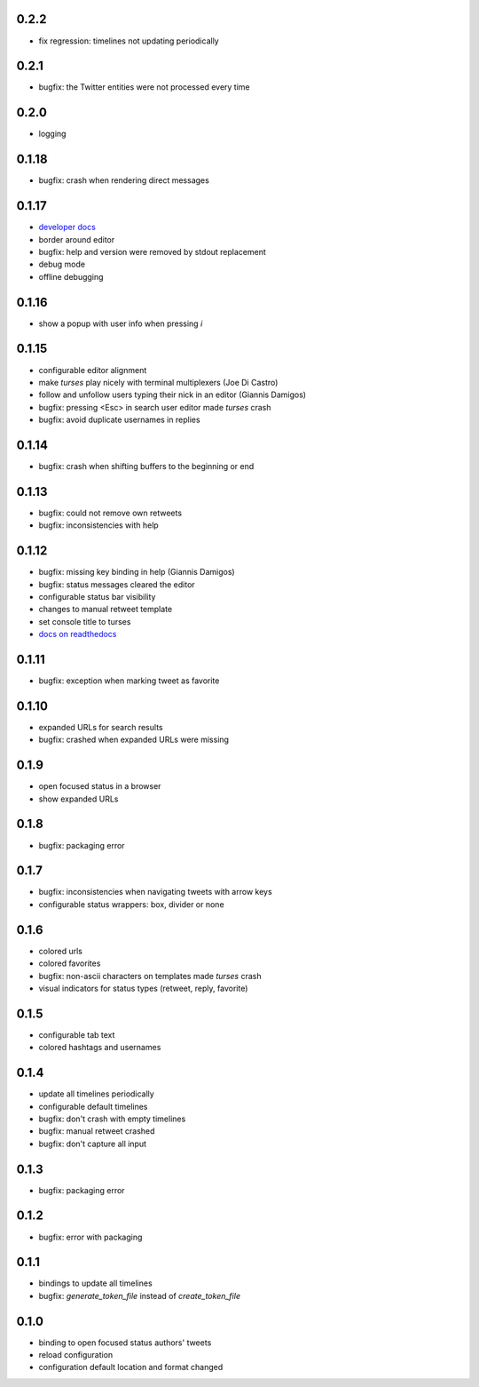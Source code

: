 0.2.2
-----
- fix regression: timelines not updating periodically

0.2.1
-----
- bugfix: the Twitter entities were not processed every time

0.2.0
-----
- logging

0.1.18
------
- bugfix: crash when rendering direct messages

0.1.17
------
- `developer docs`_
- border around editor
- bugfix: help and version were removed by stdout replacement
- debug mode
- offline debugging

.. _`developer docs`: http://turses.readthedocs.org/en/latest/dev/internals.html

0.1.16
------
- show a popup with user info when pressing `i`

0.1.15
------
- configurable editor alignment
- make `turses` play nicely with terminal multiplexers (Joe Di Castro)
- follow and unfollow users typing their nick in an editor (Giannis Damigos)
- bugfix: pressing <Esc> in search user editor made `turses` crash
- bugfix: avoid duplicate usernames in replies

0.1.14
------
- bugfix: crash when shifting buffers to the beginning or end

0.1.13
------
- bugfix: could not remove own retweets
- bugfix: inconsistencies with help

0.1.12
------
- bugfix: missing key binding in help (Giannis Damigos)
- bugfix: status messages cleared the editor
- configurable status bar visibility
- changes to manual retweet template
- set console title to turses
- `docs on readthedocs <http://readthedocs.org/docs/turses/en/latest/>`_

0.1.11
------
- bugfix: exception when marking tweet as favorite

0.1.10
------
- expanded URLs for search results
- bugfix: crashed when expanded URLs were missing

0.1.9
-----
- open focused status in a browser
- show expanded URLs

0.1.8
-----
- bugfix: packaging error

0.1.7
-----
- bugfix: inconsistencies when navigating tweets with arrow keys
- configurable status wrappers: box, divider or none

0.1.6
-----
- colored urls
- colored favorites
- bugfix: non-ascii characters on templates made `turses` crash
- visual indicators for status types (retweet, reply, favorite)

0.1.5
-----
- configurable tab text
- colored hashtags and usernames

0.1.4
-----
- update all timelines periodically
- configurable default timelines
- bugfix: don't crash with empty timelines
- bugfix: manual retweet crashed
- bugfix: don't capture all input

0.1.3
-----
- bugfix: packaging error

0.1.2
-----
- bugfix: error with packaging

0.1.1
-----
- bindings to update all timelines
- bugfix: `generate_token_file` instead of `create_token_file`

0.1.0
-----
- binding to open focused status authors' tweets
- reload configuration
- configuration default location and format changed
